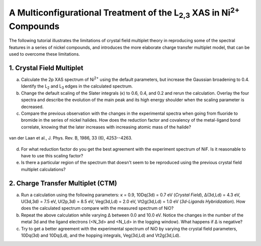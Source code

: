 A Multiconfigurational Treatment of the |L2,3| XAS in |Ni2+| Compounds
======================================================================

The following tutorial illustrates the limitations of crystal field multiplet theory in reproducing some of the spectral features in a series of nickel compounds, and introduces the more elaborate charge transfer multiplet model, that can be used to overcome these limitations. 

1. Crystal Field Multiplet
--------------------------
a. Calculate the 2p XAS spectrum of |Ni2+| using the default parameters, but increase the Gaussian broadening to 0.4. Identify the |L2| and |L3| edges in the calculated spectrum.

b. Change the default scaling of the Slater integrals (κ) to 0.6, 0.4, and 0.2 and rerun the calculation. Overlay the four spectra and describe the evolution of the main peak and its high energy shoulder when the scaling parameter is decreased.

c. Compare the previous observation with the changes in the experimental spectra when going from fluoride to bromide in the series of nickel halides. How does the reduction factor and covalency of the metal-ligand bond correlate, knowing that the later increases with increasing atomic mass of the halide?

.. figure:: assets/laan_fig1.png
    :width: 60 %
    :align: center

    van der Laan et al., J. Phys. Rev. B, 1986, 33 (6), 4253--4263.


d. For what reduction factor do you get the best agreement with the experiment spectrum of NiF. Is it reasonable to have to use this scaling factor?

e. Is there a particular region of the spectrum that doesn't seem to be reproduced using the previous crystal field multiplet calculations? 

2. Charge Transfer Multiplet (CTM)
----------------------------------

a. Run a calculation using the following parameters: κ = 0.9, 10Dq(3d) = 0.7 eV (*Crystal Field*), Δ(3d,Ld) = 4.3 eV, U(3d,3d) = 7.5 eV, U(2p,3d) = 8.5 eV, Veg(3d,Ld) = 2.0 eV, Vt2g(3d,Ld) = 1.0 eV (*3d-Ligands Hybridization*). How does the calculated spectrum compare with the measured spectrum of NiO?

b. Repeat the above calculation while varying Δ between 0.0 and 10.0 eV. Notice the changes in the number of the metal 3d and the ligand electrons (<N_3d> and <N_Ld> in the logging window). What happens if Δ is negative?

c. Try to get a better agreement with the experimental spectrum of NiO by varying the crystal field parameters, 10Dq(3d) and 10Dq(Ld), and the hopping integrals, Veg(3d,Ld) and Vt2g(3d,Ld).

.. |L2,3| replace:: L\ :sub:`2,3`\
.. |Ni2+| replace:: Ni\ :sup:`2+`\
.. |L2| replace:: L\ :sub:`2`\
.. |L3| replace:: L\ :sub:`3`\


